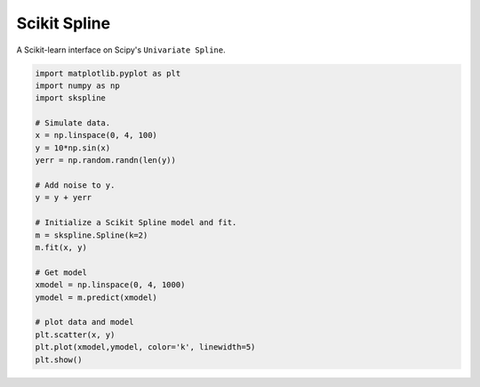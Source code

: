 Scikit Spline
=============

A Scikit-learn interface on Scipy's ``Univariate Spline``.

.. code-block:: python

  import matplotlib.pyplot as plt
  import numpy as np
  import skspline

  # Simulate data.
  x = np.linspace(0, 4, 100)
  y = 10*np.sin(x)
  yerr = np.random.randn(len(y))

  # Add noise to y.
  y = y + yerr

  # Initialize a Scikit Spline model and fit.
  m = skspline.Spline(k=2)
  m.fit(x, y)

  # Get model
  xmodel = np.linspace(0, 4, 1000)
  ymodel = m.predict(xmodel)

  # plot data and model
  plt.scatter(x, y)
  plt.plot(xmodel,ymodel, color='k', linewidth=5)
  plt.show()


.. image:: docs/_img/example.png
  :scale: 50 %
